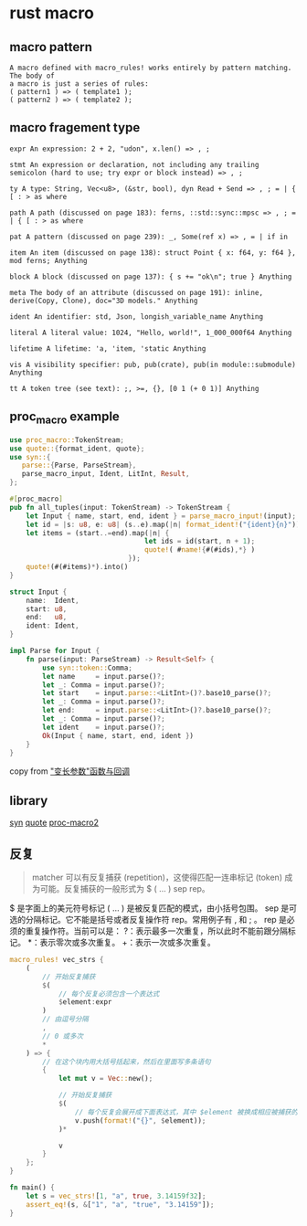 * rust macro
:PROPERTIES:
:CUSTOM_ID: rust-macro
:END:
** macro pattern
:PROPERTIES:
:CUSTOM_ID: macro-pattern
:END:
#+begin_example
A macro defined with macro_rules! works entirely by pattern matching. The body of
a macro is just a series of rules:
( pattern1 ) => ( template1 );
( pattern2 ) => ( template2 );
#+end_example

** macro fragement type
:PROPERTIES:
:CUSTOM_ID: macro-fragement-type
:END:
#+begin_example
expr An expression: 2 + 2, "udon", x.len() => , ;

stmt An expression or declaration, not including any trailing semicolon (hard to use; try expr or block instead) => , ;

ty A type: String, Vec<u8>, (&str, bool), dyn Read + Send => , ; = | { [ : > as where

path A path (discussed on page 183): ferns, ::std::sync::mpsc => , ; = | { [ : > as where

pat A pattern (discussed on page 239): _, Some(ref x) => , = | if in

item An item (discussed on page 138): struct Point { x: f64, y: f64 }, mod ferns; Anything

block A block (discussed on page 137): { s += "ok\n"; true } Anything

meta The body of an attribute (discussed on page 191): inline, derive(Copy, Clone), doc="3D models." Anything

ident An identifier: std, Json, longish_variable_name Anything

literal A literal value: 1024, "Hello, world!", 1_000_000f64 Anything

lifetime A lifetime: 'a, 'item, 'static Anything

vis A visibility specifier: pub, pub(crate), pub(in module::submodule) Anything

tt A token tree (see text): ;, >=, {}, [0 1 (+ 0 1)] Anything
#+end_example

** proc_macro example
:PROPERTIES:
:CUSTOM_ID: proc_macro-example
:END:
#+begin_src rust
use proc_macro::TokenStream;
use quote::{format_ident, quote};
use syn::{
   parse::{Parse, ParseStream},
   parse_macro_input, Ident, LitInt, Result,
};

#[proc_macro]
pub fn all_tuples(input: TokenStream) -> TokenStream {
    let Input { name, start, end, ident } = parse_macro_input!(input);
    let id = |s: u8, e: u8| (s..e).map(|n| format_ident!("{ident}{n}"));
    let items = (start..=end).map(|n| {
                                 let ids = id(start, n + 1);
                                 quote!( #name!{#(#ids),*} )
                             });
    quote!(#(#items)*).into()
}

struct Input {
    name:  Ident,
    start: u8,
    end:   u8,
    ident: Ident,
}

impl Parse for Input {
    fn parse(input: ParseStream) -> Result<Self> {
        use syn::token::Comma;
        let name     = input.parse()?;
        let _: Comma = input.parse()?;
        let start    = input.parse::<LitInt>()?.base10_parse()?;
        let _: Comma = input.parse()?;
        let end:     = input.parse::<LitInt>()?.base10_parse()?;
        let _: Comma = input.parse()?;
        let ident    = input.parse()?;
        Ok(Input { name, start, end, ident })
    }
}
#+end_src

copy from
[[https://zjp-cn.github.io/rust-note/dcl/variadic.html]["变长参数"函数与回调]]

** library
:PROPERTIES:
:CUSTOM_ID: library
:END:
[[https://github.com/dtolnay/syn][syn]]
[[https://github.com/dtolnay/quote][quote]]
[[https://github.com/dtolnay/proc-macro2][proc-macro2]]

** 反复
:PROPERTIES:
:CUSTOM_ID: 反复
:END:

#+begin_quote

#+begin_quote

#+begin_quote
matcher 可以有反复捕获 (repetition)，这使得匹配一连串标记 (token)
成为可能。反复捕获的一般形式为 $ ( ... ) sep rep。

#+end_quote

#+end_quote

#+end_quote

$ 是字面上的美元符号标记 ( ... ) 是被反复匹配的模式，由小括号包围。 sep
是可选的分隔标记。它不能是括号或者反复操作符 rep。常用例子有 , 和 ; 。
rep 是必须的重复操作符。当前可以是：
?：表示最多一次重复，所以此时不能前跟分隔标记。 *：表示零次或多次重复。
+：表示一次或多次重复。

#+begin_src rust
macro_rules! vec_strs {
    (
        // 开始反复捕获
        $(
            // 每个反复必须包含一个表达式
            $element:expr
        )
        // 由逗号分隔
        ,
        // 0 或多次
        *
    ) => {
        // 在这个块内用大括号括起来，然后在里面写多条语句
        {
            let mut v = Vec::new();

            // 开始反复捕获
            $(
                // 每个反复会展开成下面表达式，其中 $element 被换成相应被捕获的表达式
                v.push(format!("{}", $element));
            )*

            v
        }
    };
}

fn main() {
    let s = vec_strs![1, "a", true, 3.14159f32];
    assert_eq!(s, &["1", "a", "true", "3.14159"]);
}
#+end_src
